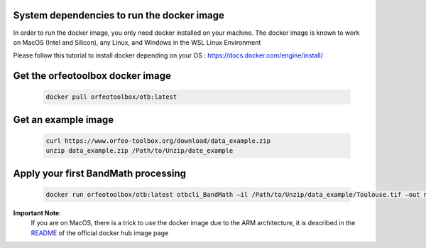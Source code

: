 System dependencies to run the docker image
```````````````````````````````````````````

In order to run the docker image, you only need docker installed on your machine.
The docker image is known to work on MacOS (Intel and Silicon), any Linux, and Windows in the WSL Linux Environment

Please follow this tutorial to install docker depending on your OS : https://docs.docker.com/engine/install/

Get the orfeotoolbox docker image
`````````````````````````````````

    .. code-block:: bash

        docker pull orfeotoolbox/otb:latest

Get an example image
````````````````````

    .. code-block:: bash

        curl https://www.orfeo-toolbox.org/download/data_example.zip
        unzip data_example.zip /Path/to/Unzip/date_example

Apply your first BandMath processing
````````````````````````````````````

    .. code-block:: bash

        docker run orfeotoolbox/otb:latest otbcli_BandMath –il /Path/to/Unzip/data_example/Toulouse.tif –out ndvi.tif –exp “(im1b4-im1b1)/ (im1b4+im1b1)”

**Important Note**:
    If you are on MacOS, there is a trick to use the docker image due to the ARM architecture, it is described in the `README <https://hub.docker.com/r/orfeotoolbox/otb>`_ of the official docker hub image page